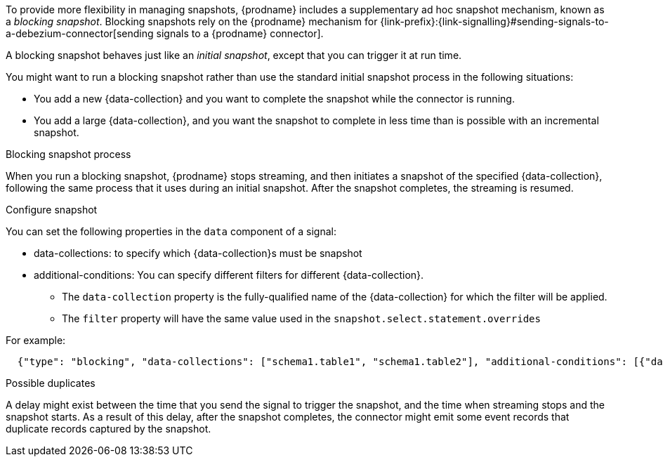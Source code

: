 To provide more flexibility in managing snapshots, {prodname} includes a supplementary ad hoc snapshot mechanism, known as a _blocking snapshot_.
Blocking snapshots rely on the {prodname} mechanism for {link-prefix}:{link-signalling}#sending-signals-to-a-debezium-connector[sending signals to a {prodname} connector].

A blocking snapshot behaves just like an _initial snapshot_, except that you can trigger it at run time.

You might want to run a blocking snapshot rather than use the standard initial snapshot process in the following situations:

* You add a new {data-collection} and you want to complete the snapshot while the connector is running.
* You add a large {data-collection}, and you want the snapshot to complete in less time than is possible with an incremental snapshot.

.Blocking snapshot process
When you run a blocking snapshot, {prodname} stops streaming, and then initiates a snapshot of the specified {data-collection}, following the same process that it uses during an initial snapshot.
After the snapshot completes, the streaming is resumed.

.Configure snapshot

You can set the following properties in the `data` component of a signal:

 * data-collections: to specify which {data-collection}s must be snapshot
 * additional-conditions: You can specify different filters for different {data-collection}. +
 ** The `data-collection` property is the fully-qualified name of the {data-collection} for which the filter will be applied.
 ** The `filter` property will have the same value used in the  `snapshot.select.statement.overrides`

For example:
[source,json]
----
  {"type": "blocking", "data-collections": ["schema1.table1", "schema1.table2"], "additional-conditions": [{"data-collection": "schema1.table1", "filter": "SELECT * FROM [schema1].[table1] WHERE column1 = 0 ORDER BY column2 DESC"}, {"data-collection": "schema1.table2", "filter": "SELECT * FROM [schema1].[table2] WHERE column2 > 0"}]}
----

.Possible duplicates
A delay might exist between the time that you send the signal to trigger the snapshot, and the time when streaming stops and the snapshot starts.
As a result of this delay, after the snapshot completes, the connector might emit some event records that duplicate records captured by the snapshot.
